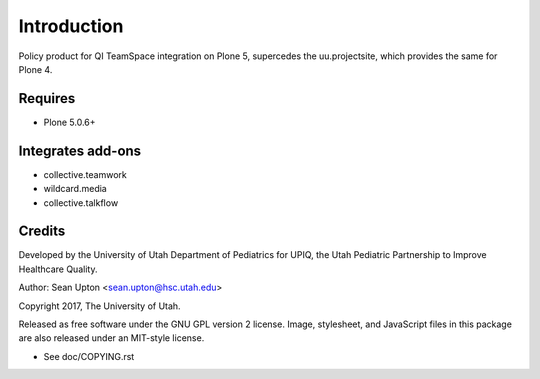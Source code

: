 Introduction
============

Policy product for QI TeamSpace integration on Plone 5, supercedes
the uu.projectsite, which provides the same for Plone 4.

Requires
--------

* Plone 5.0.6+

Integrates add-ons
------------------

* collective.teamwork

* wildcard.media

* collective.talkflow

Credits
-------

Developed by the University of Utah Department of Pediatrics for UPIQ, the
Utah Pediatric Partnership to Improve Healthcare Quality.

Author: Sean Upton <sean.upton@hsc.utah.edu>

Copyright 2017, The University of Utah.

Released as free software under the GNU GPL version 2 license.  Image,
stylesheet, and JavaScript files in this package are also released under
an MIT-style license.

- See doc/COPYING.rst

